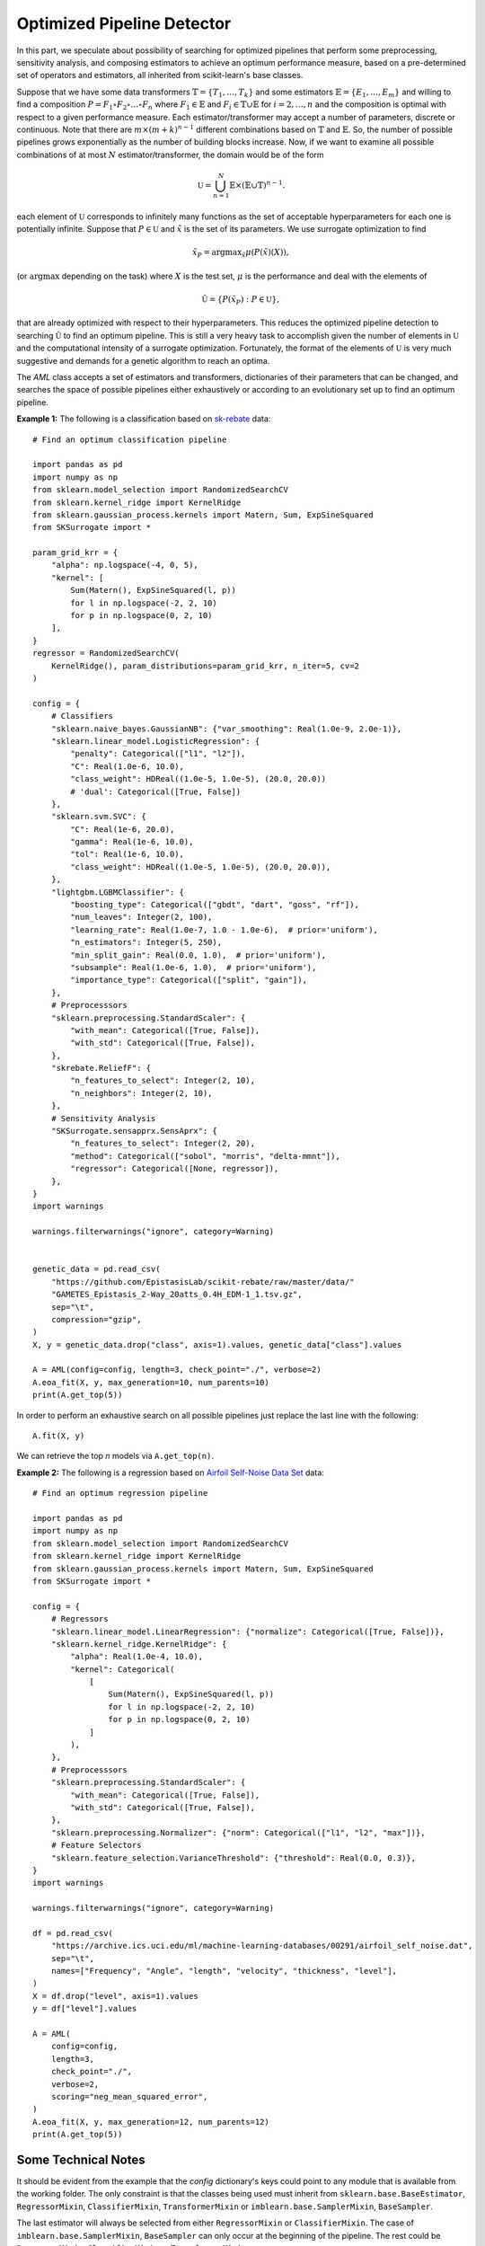 =====================================
Optimized Pipeline Detector
=====================================

In this part, we speculate about possibility of searching for optimized pipelines that
perform some preprocessing, sensitivity analysis, and composing estimators to achieve an
optimum performance measure, based on a pre-determined set of operators and estimators,
all inherited from scikit-learn's base classes.

Suppose that we have some data transformers :math:`\mathbb{T}=\{T_1,\dots, T_k\}` and some estimators
:math:`\mathbb{E}=\{E_1,\dots, E_m\}` and willing to find a composition
:math:`P=F_1\circ F_2\circ\dots\circ F_n` where :math:`F_1\in\mathbb{E}` and :math:`F_i\in\mathbb{T}\cup\mathbb{E}`
for :math:`i=2,\dots,n` and the composition is optimal with respect to a given performance measure.
Each estimator/transformer may accept a number of parameters, discrete or continuous. Note that there
are :math:`m\times(m+k)^{n-1}` different combinations based on :math:`\mathbb{T}` and :math:`\mathbb{E}`.
So, the number of possible pipelines grows exponentially as the number of building blocks increase.
Now, if we want to examine all possible combinations of at most :math:`N` estimator/transformer, the
domain would be of the form

.. math::
    \mathbb{U} = \bigcup_{n=1}^N \mathbb{E}\times(\mathbb{E}\cup\mathbb{T})^{n-1}.

each element of :math:`\mathbb{U}` corresponds to infinitely many functions as the set of acceptable
hyperparameters for each one is potentially infinite. Suppose that :math:`P\in\mathbb{U}` and
:math:`\tilde{x}` is the set of its parameters. We use surrogate optimization to find

.. math::
    \tilde{x}_P=\textrm{argmax}_{\tilde{x}}\mu(P(\tilde{x})(X)),

(or :math:`\textrm{argmax}` depending on the task) where :math:`X` is the test set, :math:`\mu` is the performance and
deal with the elements of

.. math::
    \tilde{\mathbb{U}}=\{P(\tilde{x}_P) : P\in\mathbb{U}\},

that are already optimized with respect to their hyperparameters. This reduces the optimized
pipeline detection to searching :math:`\tilde{\mathbb{U}}` to find an optimum pipeline. This is
still a very heavy task to accomplish given the number of elements in :math:`\mathbb{U}` and the
computational intensity of a surrogate optimization. Fortunately, the format of the elements of
:math:`\mathbb{U}` is very much suggestive and demands for a genetic algorithm to reach an optima.

The `AML` class accepts a set of estimators and transformers, dictionaries of their parameters that
can be changed, and searches the space of possible pipelines either exhaustively or according to an
evolutionary set up to find an optimum pipeline.

.. image:: ./images/lego.png
	:height: 400px

**Example 1:** The following is a classification based on
`sk-rebate <https://github.com/EpistasisLab/scikit-rebate/tree/master/data>`_ data::

    # Find an optimum classification pipeline

    import pandas as pd
    import numpy as np
    from sklearn.model_selection import RandomizedSearchCV
    from sklearn.kernel_ridge import KernelRidge
    from sklearn.gaussian_process.kernels import Matern, Sum, ExpSineSquared
    from SKSurrogate import *

    param_grid_krr = {
        "alpha": np.logspace(-4, 0, 5),
        "kernel": [
            Sum(Matern(), ExpSineSquared(l, p))
            for l in np.logspace(-2, 2, 10)
            for p in np.logspace(0, 2, 10)
        ],
    }
    regressor = RandomizedSearchCV(
        KernelRidge(), param_distributions=param_grid_krr, n_iter=5, cv=2
    )

    config = {
        # Classifiers
        "sklearn.naive_bayes.GaussianNB": {"var_smoothing": Real(1.0e-9, 2.0e-1)},
        "sklearn.linear_model.LogisticRegression": {
            "penalty": Categorical(["l1", "l2"]),
            "C": Real(1.0e-6, 10.0),
            "class_weight": HDReal((1.0e-5, 1.0e-5), (20.0, 20.0))
            # 'dual': Categorical([True, False])
        },
        "sklearn.svm.SVC": {
            "C": Real(1e-6, 20.0),
            "gamma": Real(1e-6, 10.0),
            "tol": Real(1e-6, 10.0),
            "class_weight": HDReal((1.0e-5, 1.0e-5), (20.0, 20.0)),
        },
        "lightgbm.LGBMClassifier": {
            "boosting_type": Categorical(["gbdt", "dart", "goss", "rf"]),
            "num_leaves": Integer(2, 100),
            "learning_rate": Real(1.0e-7, 1.0 - 1.0e-6),  # prior='uniform'),
            "n_estimators": Integer(5, 250),
            "min_split_gain": Real(0.0, 1.0),  # prior='uniform'),
            "subsample": Real(1.0e-6, 1.0),  # prior='uniform'),
            "importance_type": Categorical(["split", "gain"]),
        },
        # Preprocesssors
        "sklearn.preprocessing.StandardScaler": {
            "with_mean": Categorical([True, False]),
            "with_std": Categorical([True, False]),
        },
        "skrebate.ReliefF": {
            "n_features_to_select": Integer(2, 10),
            "n_neighbors": Integer(2, 10),
        },
        # Sensitivity Analysis
        "SKSurrogate.sensapprx.SensAprx": {
            "n_features_to_select": Integer(2, 20),
            "method": Categorical(["sobol", "morris", "delta-mmnt"]),
            "regressor": Categorical([None, regressor]),
        },
    }
    import warnings

    warnings.filterwarnings("ignore", category=Warning)


    genetic_data = pd.read_csv(
        "https://github.com/EpistasisLab/scikit-rebate/raw/master/data/"
        "GAMETES_Epistasis_2-Way_20atts_0.4H_EDM-1_1.tsv.gz",
        sep="\t",
        compression="gzip",
    )
    X, y = genetic_data.drop("class", axis=1).values, genetic_data["class"].values

    A = AML(config=config, length=3, check_point="./", verbose=2)
    A.eoa_fit(X, y, max_generation=10, num_parents=10)
    print(A.get_top(5))

In order to perform an exhaustive search on all possible pipelines just replace the last line
with the following::

    A.fit(X, y)

We can retrieve the top `n` models via ``A.get_top(n)``.

**Example 2:** The following is a regression based on
`Airfoil Self-Noise Data Set <https://archive.ics.uci.edu/ml/datasets/Airfoil+Self-Noise>`_ data::

    # Find an optimum regression pipeline

    import pandas as pd
    import numpy as np
    from sklearn.model_selection import RandomizedSearchCV
    from sklearn.kernel_ridge import KernelRidge
    from sklearn.gaussian_process.kernels import Matern, Sum, ExpSineSquared
    from SKSurrogate import *

    config = {
        # Regressors
        "sklearn.linear_model.LinearRegression": {"normalize": Categorical([True, False])},
        "sklearn.kernel_ridge.KernelRidge": {
            "alpha": Real(1.0e-4, 10.0),
            "kernel": Categorical(
                [
                    Sum(Matern(), ExpSineSquared(l, p))
                    for l in np.logspace(-2, 2, 10)
                    for p in np.logspace(0, 2, 10)
                ]
            ),
        },
        # Preprocesssors
        "sklearn.preprocessing.StandardScaler": {
            "with_mean": Categorical([True, False]),
            "with_std": Categorical([True, False]),
        },
        "sklearn.preprocessing.Normalizer": {"norm": Categorical(["l1", "l2", "max"])},
        # Feature Selectors
        "sklearn.feature_selection.VarianceThreshold": {"threshold": Real(0.0, 0.3)},
    }
    import warnings

    warnings.filterwarnings("ignore", category=Warning)

    df = pd.read_csv(
        "https://archive.ics.uci.edu/ml/machine-learning-databases/00291/airfoil_self_noise.dat",
        sep="\t",
        names=["Frequency", "Angle", "length", "velocity", "thickness", "level"],
    )
    X = df.drop("level", axis=1).values
    y = df["level"].values

    A = AML(
        config=config,
        length=3,
        check_point="./",
        verbose=2,
        scoring="neg_mean_squared_error",
    )
    A.eoa_fit(X, y, max_generation=12, num_parents=12)
    print(A.get_top(5))

Some Technical Notes
============================
It should be evident from the example that the `config` dictionary's keys could point to any module
that is available from the working folder. The only constraint is that the classes being used must
inherit from ``sklearn.base.BaseEstimator``, ``RegressorMixin``, ``ClassifierMixin``,
``TransformerMixin`` or ``imblearn.base.SamplerMixin``, ``BaseSampler``.

The last estimator will always be selected from either ``RegressorMixin`` or ``ClassifierMixin``.
The case of ``imblearn.base.SamplerMixin``, ``BaseSampler`` can only occur at the beginning of the
pipeline. The rest could be ``RegressorMixin``, ``ClassifierMixin`` or ``TransformerMixin``.

Stacking
--------------------------
If a non ``TransformerMixin`` occurs in the middle, then by ``StackingEstimator`` it will transform
the data to append columns based on the outcome of ``RegressorMixin`` or ``ClassifierMixin``.

Permutation Importance
--------------------------
If ``sklearn.pipeline.FeatureUnion`` is included within the config dictionary, in the scope of a
pipeline two scenarios are plausible:

    + **`FeatureUnion` is followed by a series of transformations:** in this case `FeatureUnion`
        does exactly what is expected, i.e., gathers all the feature outputs of transformers;
    + **`FeatureUnion` is followed by a mixture of transformations and estimators:** then
        `SKSurrogate` uses ``eli5.sklearn.PermutationImportance`` to weight the features based on
        the estimators and ``AML``'s scoring and then selects top features via
        ``sklearn.feature_selection.SelectFromModel``.

Not all transformers select a subset of of features (e.g., `Normalizer` or `StandardScaler`). If
`FeatureUnion` is followed by such transformers, it does not have any effect on the outcome of the
transformer. If the transformer selects a subset of features (`VarianceThreshold`, `skrebate.ReliefF`)
then `FeatureUnion` collects the outcomes and returns the union. This is also true for
`PermutationImportance`. The `FeatureUnion` affects the following transformers and estimators until
it reaches the last step or a transformer which is not a feature selector. Subclasses of
``sklearn.feature_selection.base.SelectorMixin`` are considered as feature selectors. Also, the
following transformers are considered as feature selectors:

    - `FactorAnalysis`
    - `FastICA`
    - `IncrementalPCA`
    - `KernelPCA`
    - `LatentDirichletAllocation`
    - `MiniBatchDictionaryLearning`
    - `MiniBatchSparsePCA`
    - `NMF`
    - `PCA`
    - `SparsePCA`
    - `TruncatedSVD`
    - `VarianceThreshold`
    - `LocallyLinearEmbedding`
    - `Isomap`
    - `MDS`
    - `SpectralEmbedding`
    - `TSNE`
    - `sksurrogate.SensAprx`
    - `skrebate.ReliefF`
    - `skrebate.SURF`
    - `skrebate.SURFstar`
    - `skrebate.MultiSURF`
    - `skrebate.MultiSURFstar`
    - `skrebate.TuRF`

imblearn pipelines
--------------------------
If an ``imblearn`` sampler is included in the `config` dictionary, then
``imblearn.pipeline.Pipeline`` will be used instead of ``sklearn.pipeline.Pipeline`` which enables
the Pipeline to use `imblearn <https://imbalanced-learn.readthedocs.io/en/stable/index.html>`_
samples too.

Categorical Variables
--------------------------
In case there are fields in the data that need to be treated as categorical, one could provide a
list of indices through `cat_cols`. Then, the data will be transformed via
``category_encoders.one_hot.OneHotEncoder`` before being passed to the pipelines.